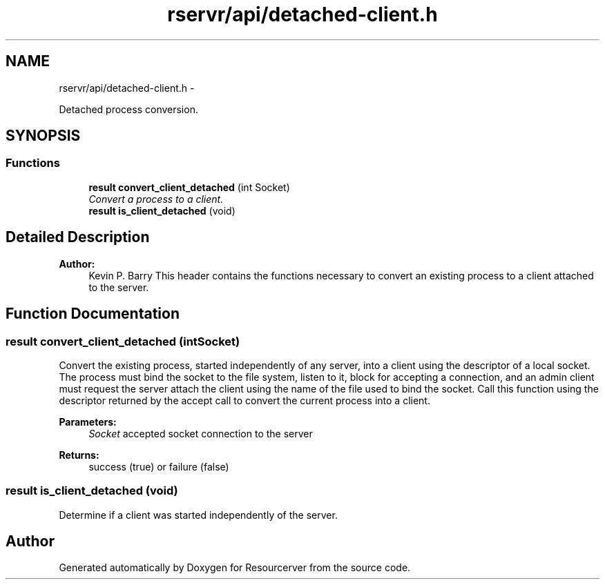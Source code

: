 .TH "rservr/api/detached-client.h" 3 "Fri Oct 24 2014" "Version gamma.10" "Resourcerver" \" -*- nroff -*-
.ad l
.nh
.SH NAME
rservr/api/detached-client.h \- 
.PP
Detached process conversion\&.  

.SH SYNOPSIS
.br
.PP
.SS "Functions"

.in +1c
.ti -1c
.RI "\fBresult\fP \fBconvert_client_detached\fP (int Socket)"
.br
.RI "\fIConvert a process to a client\&. \fP"
.ti -1c
.RI "\fBresult\fP \fBis_client_detached\fP (void)"
.br
.in -1c
.SH "Detailed Description"
.PP 

.PP
\fBAuthor:\fP
.RS 4
Kevin P\&. Barry This header contains the functions necessary to convert an existing process to a client attached to the server\&. 
.RE
.PP

.SH "Function Documentation"
.PP 
.SS "\fBresult\fP convert_client_detached (intSocket)"
Convert the existing process, started independently of any server, into a client using the descriptor of a local socket\&. The process must bind the socket to the file system, listen to it, block for accepting a connection, and an admin client must request the server attach the client using the name of the file used to bind the socket\&. Call this function using the descriptor returned by the accept call to convert the current process into a client\&.
.PP
\fBParameters:\fP
.RS 4
\fISocket\fP accepted socket connection to the server 
.RE
.PP
\fBReturns:\fP
.RS 4
success (true) or failure (false) 
.RE
.PP

.SS "\fBresult\fP is_client_detached (void)"
Determine if a client was started independently of the server\&. 
.SH "Author"
.PP 
Generated automatically by Doxygen for Resourcerver from the source code\&.
